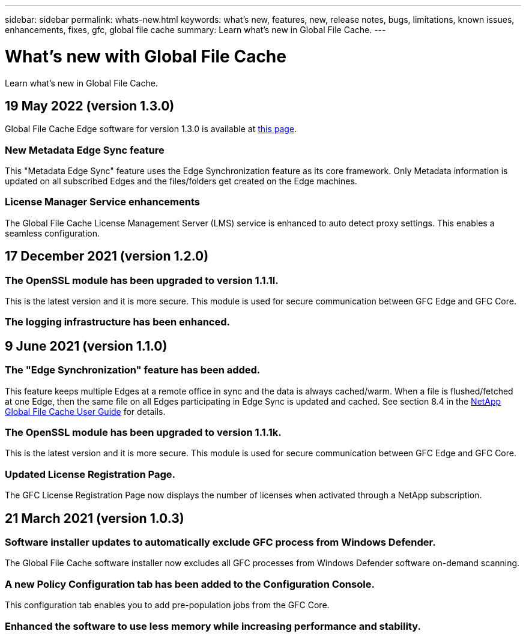 ---
sidebar: sidebar
permalink: whats-new.html
keywords: what's new, features, new, release notes, bugs, limitations, known issues, enhancements, fixes, gfc, global file cache
summary: Learn what's new in Global File Cache.
---

= What's new with Global File Cache
:hardbreaks:
:nofooter:
:icons: font
:linkattrs:
:imagesdir: ./media/

[.lead]
Learn what's new in Global File Cache.

// tag::whats-new[]
== 19 May 2022 (version 1.3.0)

Global File Cache Edge software for version 1.3.0 is available at https://docs.netapp.com/us-en/cloud-manager-file-cache/download-gfc-resources.html#download-required-resources[this page].

=== New Metadata Edge Sync feature

This "Metadata Edge Sync" feature uses the Edge Synchronization feature as its core framework. Only Metadata information is updated on all subscribed Edges and the files/folders get created on the Edge machines.

=== License Manager Service enhancements

The Global File Cache License Management Server (LMS) service is enhanced to auto detect proxy settings. This enables a seamless configuration.

== 17 December 2021 (version 1.2.0)

=== The OpenSSL module has been upgraded to version 1.1.1l.

This is the latest version and it is more secure. This module is used for secure communication between GFC Edge and GFC Core.

=== The logging infrastructure has been enhanced.

== 9 June 2021 (version 1.1.0)

=== The "Edge Synchronization" feature has been added.

This feature keeps multiple Edges at a remote office in sync and the data is always cached/warm. When a file is flushed/fetched at one Edge, then the same file on all Edges participating in Edge Sync is updated and cached. See section 8.4 in the https://repo.cloudsync.netapp.com/gfc/Netapp%20GFC%20User%20Guide%201.1.0.pdf[NetApp Global File Cache User Guide^] for details.

=== The OpenSSL module has been upgraded to version 1.1.1k.

This is the latest version and it is more secure. This module is used for secure communication between GFC Edge and GFC Core.

=== Updated License Registration Page.

The GFC License Registration Page now displays the number of licenses when activated through a NetApp subscription.
// end::whats-new[]

== 21 March 2021 (version 1.0.3)

=== Software installer updates to automatically exclude GFC process from Windows Defender.

The Global File Cache software installer now excludes all GFC processes from Windows Defender software on-demand scanning.

=== A new Policy Configuration tab has been added to the Configuration Console.

This configuration tab enables you to add pre-population jobs from the GFC Core.

=== Enhanced the software to use less memory while increasing performance and stability.
